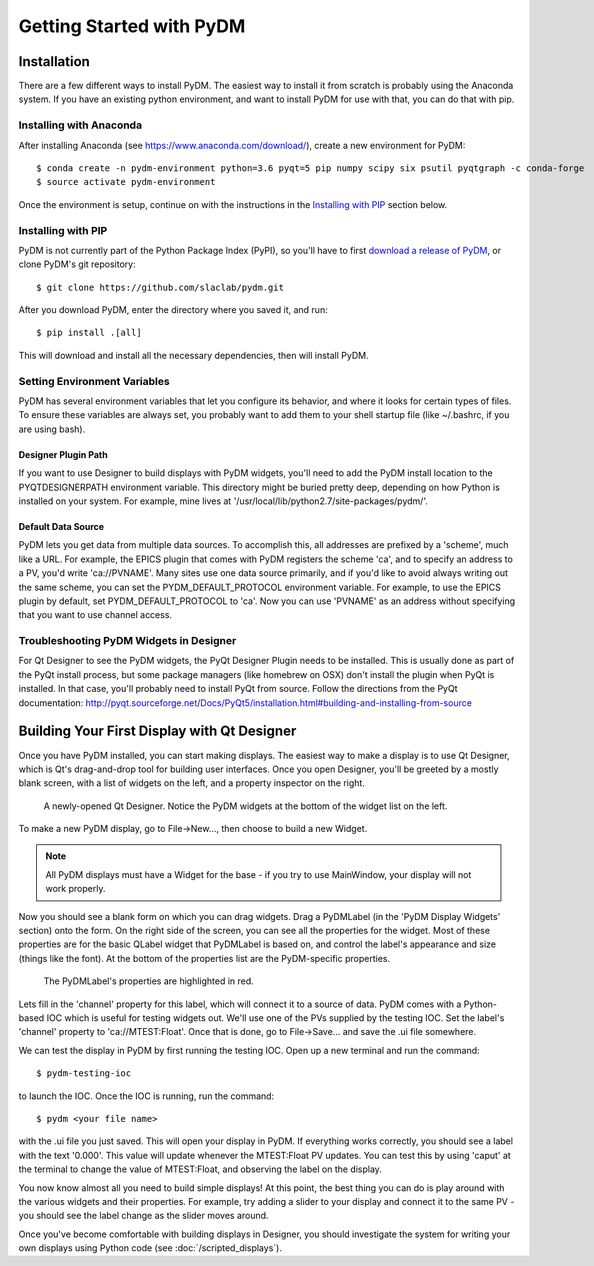 =========================
Getting Started with PyDM
=========================

Installation
------------

There are a few different ways to install PyDM.  The easiest way to install it
from scratch is probably using the Anaconda system.  If you have an existing
python environment, and want to install PyDM for use with that, you can do that
with pip.

Installing with Anaconda
^^^^^^^^^^^^^^^^^^^^^^^^
After installing Anaconda (see https://www.anaconda.com/download/), create a new
environment for PyDM::
  
  $ conda create -n pydm-environment python=3.6 pyqt=5 pip numpy scipy six psutil pyqtgraph -c conda-forge
  $ source activate pydm-environment
  
Once the environment is setup, continue on with the instructions in the `Installing
with PIP`_ section below.

Installing with PIP
^^^^^^^^^^^^^^^^^^^

PyDM is not currently part of the Python Package Index (PyPI), so you'll have to
first `download a release of PyDM <https://github.com/slaclab/pydm/releases/>`_,
or clone PyDM's git repository::

  $ git clone https://github.com/slaclab/pydm.git
  
After you download PyDM, enter the directory where you saved it, and run::

  $ pip install .[all]
  
This will download and install all the necessary dependencies, then will install 
PyDM.

Setting Environment Variables
^^^^^^^^^^^^^^^^^^^^^^^^^^^^^

PyDM has several environment variables that let you configure its behavior, and
where it looks for certain types of files.  To ensure these variables are always
set, you probably want to add them to your shell startup file (like ~/.bashrc, if you
are using bash).

Designer Plugin Path
++++++++++++++++++++

If you want to use Designer to build displays with PyDM widgets, you'll need to
add the PyDM install location to the PYQTDESIGNERPATH environment variable.  This
directory might be buried pretty deep, depending on how Python is installed on your
system.  For example, mine lives at '/usr/local/lib/python2.7/site-packages/pydm/'.

Default Data Source
+++++++++++++++++++

PyDM lets you get data from multiple data sources.  To accomplish this, all
addresses are prefixed by a 'scheme', much like a URL.  For example, the
EPICS plugin that comes with PyDM registers the scheme 'ca', and to specify
an address to a PV, you'd write 'ca://PVNAME'.  Many sites use one data 
source primarily, and if you'd like to avoid always writing out the same scheme,
you can set the PYDM_DEFAULT_PROTOCOL environment variable.  For example,
to use the EPICS plugin by default, set PYDM_DEFAULT_PROTOCOL to 'ca'.  Now
you can use 'PVNAME' as an address without specifying that you want to use
channel access.

Troubleshooting PyDM Widgets in Designer
^^^^^^^^^^^^^^^^^^^^^^^^^^^^^^^^^^^^^^^^

For Qt Designer to see the PyDM widgets, the PyQt Designer Plugin needs to be
installed.  This is usually done as part of the PyQt install process, but some
package managers (like homebrew on OSX) don't install the plugin when PyQt is
installed.  In that case, you'll probably need to install PyQt from source.
Follow the directions from the PyQt documentation: http://pyqt.sourceforge.net/Docs/PyQt5/installation.html#building-and-installing-from-source

Building Your First Display with Qt Designer
--------------------------------------------

Once you have PyDM installed, you can start making displays.  The easiest way
to make a display is to use Qt Designer, which is Qt's drag-and-drop tool for
building user interfaces.  Once you open Designer, you'll be greeted by a mostly
blank screen, with a list of widgets on the left, and a property inspector on the
right.

.. figure:: designer.png
   :scale: 33 %
   :alt: Screenshot of newly-opened Qt Designer.

   A newly-opened Qt Designer.  Notice the PyDM widgets at the bottom of 
   the widget list on the left.
   
To make a new PyDM display, go to File->New..., then choose to build a new Widget.

.. note::
    All PyDM displays must have a Widget for the base - if you try to use MainWindow, your
    display will not work properly.
    
Now you should see a blank form on which you can drag widgets.  Drag a PyDMLabel 
(in the 'PyDM Display Widgets' section) onto the form.  On the right side of the
screen, you can see all the properties for the widget.  Most of these properties
are for the basic QLabel widget that PyDMLabel is based on, and control the label's
appearance and size (things like the font).  At the bottom of the properties list
are the PyDM-specific properties.

.. figure:: pydm_properties.png
   :scale: 33 %
   :alt: Screenshot showing the PyDMLabel's properties.

   The PyDMLabel's properties are highlighted in red.

Lets fill in the 'channel' property for this label, which will connect it to a source
of data.  PyDM comes with a Python-based IOC which is useful for testing widgets out.
We'll use one of the PVs supplied by the testing IOC.  Set the label's 'channel' property
to 'ca://MTEST:Float'.  Once that is done, go to File->Save... and save the .ui file
somewhere.

We can test the display in PyDM by first running the testing IOC.  Open up a new
terminal and run the command::

  $ pydm-testing-ioc
  
to launch the IOC.  Once the IOC is running, run the command::
  
  $ pydm <your file name>
  
with the .ui file you just saved.  This will open your display in PyDM.  If everything
works correctly, you should see a label with the text '0.000'.  This value will update
whenever the MTEST:Float PV updates.  You can test this by using 'caput' at the terminal
to change the value of MTEST:Float, and observing the label on the display.

You now know almost all you need to build simple displays!  At this point, the
best thing you can do is play around with the various widgets and their properties.
For example, try adding a slider to your display and connect it to the same PV - you
should see the label change as the slider moves around.

Once you've become comfortable with building displays in Designer, you should
investigate the system for writing your own displays using Python code (see 
:doc:`/scripted_displays`).
